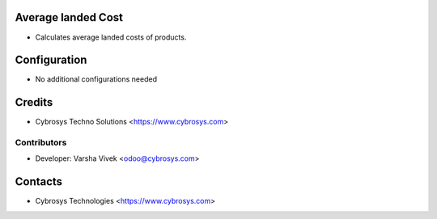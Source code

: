 Average landed Cost
===================
* Calculates average landed costs of products.

Configuration
=============
* No additional configurations needed

Credits
=======
* Cybrosys Techno Solutions <https://www.cybrosys.com>

Contributors
------------
* Developer: Varsha Vivek <odoo@cybrosys.com>

Contacts
========
* Cybrosys Technologies <https://www.cybrosys.com>
